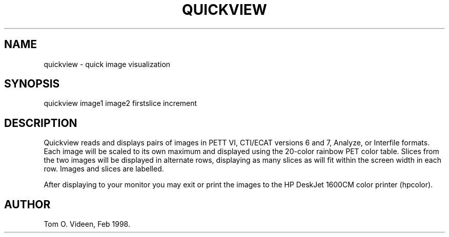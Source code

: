 .TH QUICKVIEW 1 "01-Oct-98" "Neuroimaging Lab"

.SH NAME
quickview - quick image visualization

.SH SYNOPSIS
quickview image1 image2 firstslice increment

.SH DESCRIPTION
Quickview reads and displays pairs of images in PETT VI, CTI/ECAT versions 6 and 7, 
Analyze, or Interfile formats.  
Each image will be scaled to its own maximum and displayed using the
20-color rainbow PET color table.
Slices from the two images will be displayed in alternate rows,
displaying as many slices as will fit within the screen width in each row.
Images and slices are labelled.

After displaying to your monitor you may exit or print the images to
the HP DeskJet 1600CM color printer (hpcolor).

.SH AUTHOR

Tom O. Videen, Feb 1998.
